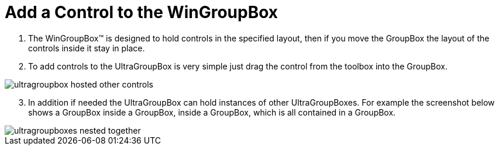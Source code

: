 ﻿////

|metadata|
{
    "name": "wingroupbox-add-a-control-to-the-wingroupbox",
    "controlName": ["WinGroupBox"],
    "tags": ["Design Environment","Grouping","How Do I"],
    "guid": "{4358149B-9977-476B-9DCC-06D1232684C6}",  
    "buildFlags": [],
    "createdOn": "0001-01-01T00:00:00Z"
}
|metadata|
////

= Add a Control to the WinGroupBox

[start=1]
. The WinGroupBox™ is designed to hold controls in the specified layout, then if you move the GroupBox the layout of the controls inside it stay in place.
[start=2]
. To add controls to the UltraGroupBox is very simple just drag the control from the toolbox into the GroupBox.

image::Images/WinMisc_Introduction_to_the_WinGroupBox_06.png[ultragroupbox hosted other controls]

[start=3]
. In addition if needed the UltraGroupBox can hold instances of other UltraGroupBoxes. For example the screenshot below shows a GroupBox inside a GroupBox, inside a GroupBox, which is all contained in a GroupBox.

image::Images/WinMisc_Introduction_to_the_WinGroupBox_07.png[ultragroupboxes nested together]